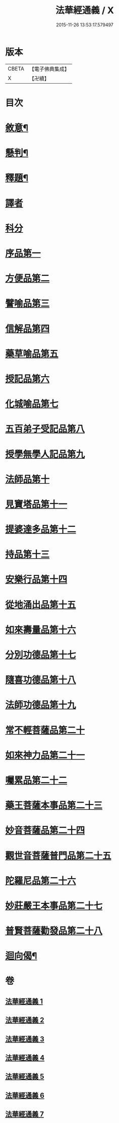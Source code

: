#+TITLE: 法華經通義 / X
#+DATE: 2015-11-26 13:53:17.579497
* 版本
 |     CBETA|【電子佛典集成】|
 |         X|【卍續】    |

* 目次
* [[file:KR6d0077_001.txt::001-0524a4][敘意¶]]
* [[file:KR6d0077_001.txt::0524b10][懸判¶]]
* [[file:KR6d0077_001.txt::0525a14][釋題¶]]
* [[file:KR6d0077_001.txt::0525c6][譯者]]
* [[file:KR6d0077_001.txt::0526a9][科分]]
* [[file:KR6d0077_001.txt::0526a16][序品第一]]
* [[file:KR6d0077_001.txt::0528a22][方便品第二]]
* [[file:KR6d0077_002.txt::002-0535c17][譬喻品第三]]
* [[file:KR6d0077_002.txt::0542a3][信解品第四]]
* [[file:KR6d0077_003.txt::003-0545a8][藥草喻品第五]]
* [[file:KR6d0077_003.txt::0547a22][授記品第六]]
* [[file:KR6d0077_003.txt::0548b1][化城喻品第七]]
* [[file:KR6d0077_004.txt::004-0553c16][五百弟子受記品第八]]
* [[file:KR6d0077_004.txt::0556a10][授學無學人記品第九]]
* [[file:KR6d0077_004.txt::0557a14][法師品第十]]
* [[file:KR6d0077_004.txt::0559c14][見寶塔品第十一]]
* [[file:KR6d0077_004.txt::0564b13][提婆達多品第十二]]
* [[file:KR6d0077_004.txt::0566c1][持品第十三]]
* [[file:KR6d0077_005.txt::005-0568a20][安樂行品第十四]]
* [[file:KR6d0077_005.txt::0572a13][從地涌出品第十五]]
* [[file:KR6d0077_005.txt::0574c22][如來壽量品第十六]]
* [[file:KR6d0077_005.txt::0577c19][分別功德品第十七]]
* [[file:KR6d0077_006.txt::006-0580b19][隨喜功德品第十八]]
* [[file:KR6d0077_006.txt::0581c9][法師功德品第十九]]
* [[file:KR6d0077_006.txt::0583b24][常不輕菩薩品第二十]]
* [[file:KR6d0077_006.txt::0585b19][如來神力品第二十一]]
* [[file:KR6d0077_006.txt::0587a21][囑累品第二十二]]
* [[file:KR6d0077_006.txt::0588a22][藥王菩薩本事品第二十三]]
* [[file:KR6d0077_007.txt::007-0592a17][妙音菩薩品第二十四]]
* [[file:KR6d0077_007.txt::0595a3][觀世音菩薩普門品第二十五]]
* [[file:KR6d0077_007.txt::0597c15][陀羅尼品第二十六]]
* [[file:KR6d0077_007.txt::0599a16][妙莊嚴王本事品第二十七]]
* [[file:KR6d0077_007.txt::0601a23][普賢菩薩勸發品第二十八]]
* [[file:KR6d0077_007.txt::0603c20][迴向偈¶]]
* 卷
** [[file:KR6d0077_001.txt][法華經通義 1]]
** [[file:KR6d0077_002.txt][法華經通義 2]]
** [[file:KR6d0077_003.txt][法華經通義 3]]
** [[file:KR6d0077_004.txt][法華經通義 4]]
** [[file:KR6d0077_005.txt][法華經通義 5]]
** [[file:KR6d0077_006.txt][法華經通義 6]]
** [[file:KR6d0077_007.txt][法華經通義 7]]
